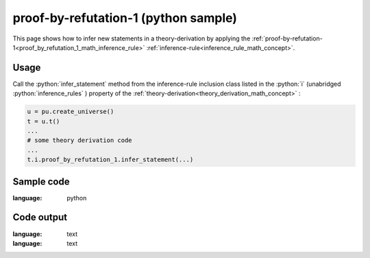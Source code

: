 .. _proof_by_refutation_1_python_sample:

..
   rst file generated by generate_docs_inference_rules.py.

.. role:: python(code)
    :language: py

proof-by-refutation-1 (python sample)
============================================

.. tags:: proof-by-refutation-1, python, sample

.. seealso::
   :ref:`math concept<proof_by_refutation_1_math_inference_rule>` | :ref:`python declaration class<proof_by_refutation_1_declaration_python_class>` | :ref:`python inclusion class<proof_by_refutation_1_inclusion_python_class>`

This page shows how to infer new statements in a theory-derivation by applying the :ref:`proof-by-refutation-1<proof_by_refutation_1_math_inference_rule>` :ref:`inference-rule<inference_rule_math_concept>`.

Usage
----------------------

Call the :python:`infer_statement` method from the inference-rule inclusion class listed in the :python:`i` (unabridged :python:`inference_rules` ) property of the :ref:`theory-derivation<theory_derivation_math_concept>` :

.. code-block:: python

   u = pu.create_universe()
   t = u.t()
   ...
   # some theory derivation code
   ...
   t.i.proof_by_refutation_1.infer_statement(...)

Sample code
----------------------

.. literalinclude :: ../../../../src/sample/sample_proof_by_refutation_1.py
:language: python

Code output
-----------------------

.. tabs::

   .. tab:: Unicode

      .. literalinclude :: ../../../../data/sample_proof_by_refutation_1_unicode.txt
:language: text

   .. tab:: Plaintext

      .. literalinclude :: ../../../../data/sample_proof_by_refutation_1_plaintext.txt
:language: text

   .. tab:: LaTeX

      Will be provided in a future version.

   .. tab:: HTML

      Will be provided in a future version.